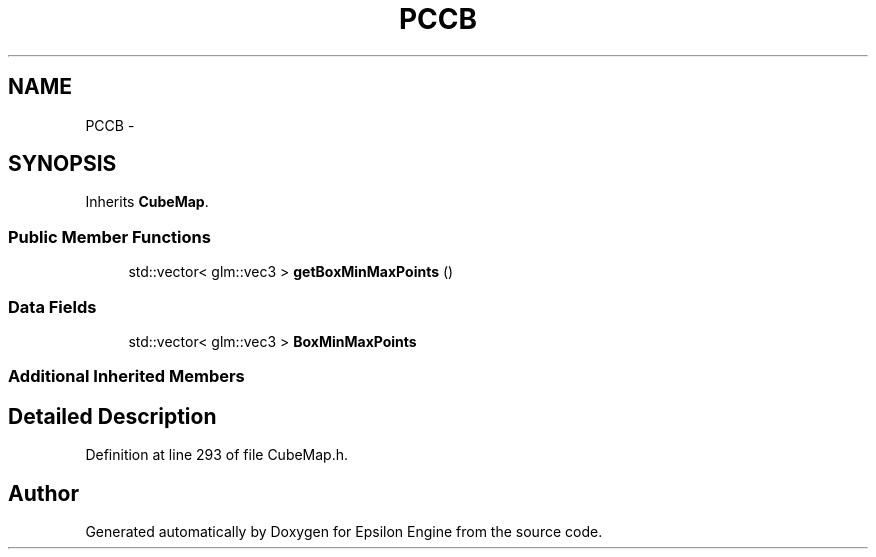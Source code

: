 .TH "PCCB" 3 "Wed Mar 6 2019" "Version 1.0" "Epsilon Engine" \" -*- nroff -*-
.ad l
.nh
.SH NAME
PCCB \- 
.SH SYNOPSIS
.br
.PP
.PP
Inherits \fBCubeMap\fP\&.
.SS "Public Member Functions"

.in +1c
.ti -1c
.RI "std::vector< glm::vec3 > \fBgetBoxMinMaxPoints\fP ()"
.br
.in -1c
.SS "Data Fields"

.in +1c
.ti -1c
.RI "std::vector< glm::vec3 > \fBBoxMinMaxPoints\fP"
.br
.in -1c
.SS "Additional Inherited Members"
.SH "Detailed Description"
.PP 
Definition at line 293 of file CubeMap\&.h\&.

.SH "Author"
.PP 
Generated automatically by Doxygen for Epsilon Engine from the source code\&.
